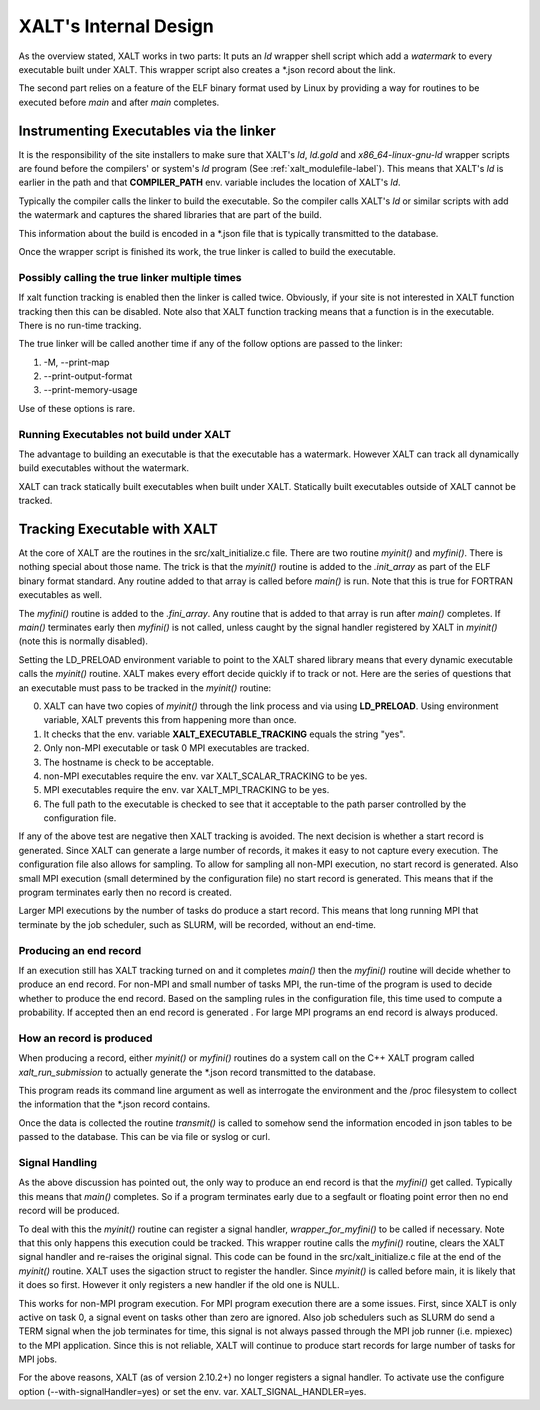 .. _internalDesign-label:

XALT's Internal Design
----------------------

As the overview stated, XALT works in two parts: It puts an *ld*
wrapper shell script which add a *watermark* to every executable built
under XALT.  This wrapper script also creates a \*.json record about
the link.

The second part relies on a feature of the ELF binary format used by
Linux by providing a way for routines to be executed before *main* and
after *main* completes.

Instrumenting Executables via the linker
^^^^^^^^^^^^^^^^^^^^^^^^^^^^^^^^^^^^^^^^

It is the responsibility of the site installers to make sure that
XALT's *ld*, *ld.gold* and *x86_64-linux-gnu-ld* wrapper scripts are
found before the compilers' or system's *ld* program (See
:ref:`xalt_modulefile-label`).  This means that XALT's *ld* is earlier
in the path and that **COMPILER_PATH** env. variable includes the
location of XALT's *ld*.

Typically the compiler calls the linker to build the executable. So
the compiler calls XALT's *ld* or similar scripts with add the
watermark and captures the shared libraries that are part of the
build.

This information about the build is encoded in a \*.json file that is
typically transmitted to the database.

Once the wrapper script is finished its work, the true linker is
called to build the executable.

Possibly calling the true linker multiple times 
===============================================

If xalt function tracking is enabled then the linker is
called twice.  Obviously, if your site is not interested in XALT
function tracking then this can be disabled.  Note also that XALT
function tracking means that a function is in the executable.  There
is no run-time tracking.

The true linker will be called another time if any of the follow
options are passed to the linker:

#. -M, --print-map
#. --print-output-format
#. --print-memory-usage

Use of these options is rare.

Running Executables not build under XALT
========================================

The advantage to building an executable is that the executable has a
watermark.  However XALT can track all dynamically build executables
without the watermark. 

XALT can track statically built executables when built under XALT.
Statically built executables outside of XALT cannot be tracked. 


Tracking Executable with XALT
^^^^^^^^^^^^^^^^^^^^^^^^^^^^^

At the core of XALT are the routines in the src/xalt_initialize.c
file. There are two routine *myinit()* and *myfini()*. There is
nothing special about those name.  The trick is that the *myinit()*
routine is added to the *.init_array* as part of the ELF binary format
standard. Any routine added to that array is called before *main()* is
run. Note that this is true for FORTRAN executables as well.

The *myfini()* routine is added to the *.fini_array*.  Any routine
that is added to that array is run after *main()* completes.  If
*main()* terminates early then *myfini()* is not called, unless caught
by the signal handler registered by XALT in *myinit()* (note this is
normally disabled).

Setting the LD_PRELOAD environment variable to point to the XALT
shared library means that every dynamic executable calls the
*myinit()* routine.  XALT makes every effort decide quickly if
to track or not. Here are the series of questions that an executable
must pass to be tracked in the *myinit()* routine:

0. XALT can have two copies of *myinit()* through the link process and
   via using **LD_PRELOAD**.  Using environment variable, XALT
   prevents this from happening more than once.

#. It checks that the env. variable **XALT_EXECUTABLE_TRACKING**
   equals the string "yes".

#. Only non-MPI executable or task 0 MPI executables are tracked.

#. The hostname is check to be acceptable.

#. non-MPI executables require the env. var XALT_SCALAR_TRACKING to be yes.

#. MPI executables require the env. var XALT_MPI_TRACKING to be yes.

#. The full path to the executable is checked to see that it acceptable
   to the path parser controlled by the configuration file.


If any of the above test are negative then XALT tracking is avoided.
The next decision is whether a start record is generated. Since XALT
can generate a large number of records, it makes it easy to not
capture every execution. The configuration file also allows for
sampling.  To allow for sampling all non-MPI execution, no start
record is generated. Also small MPI execution (small determined by the
configuration file) no start record is generated.  This means that if
the program terminates early then no record is created.

Larger MPI executions by the number of tasks do produce a start
record.  This means that long running MPI that terminate by the job
scheduler, such as SLURM, will be recorded, without an end-time.

Producing an end record
=======================

If an execution still has XALT tracking turned on and it completes
*main()* then the *myfini()* routine will decide whether to produce an
end record. For non-MPI and small number of tasks MPI, the run-time of
the program is used to decide whether to produce the end record.
Based on the sampling rules in the configuration file, this time used
to compute a probability. If accepted then an end record is generated .
For large MPI programs an end record is always produced.


How an record is produced
=========================

When producing a record, either *myinit()* or *myfini()* routines do a
system call on the C++ XALT program called *xalt_run_submission* to
actually generate the \*.json record transmitted to the database.

This program reads its command line argument as well as interrogate
the environment and the /proc filesystem to collect the information
that the \*.json record contains.

Once the data is collected the routine *transmit()* is called to
somehow send the information encoded in json tables to be passed to
the database. This can be via file or syslog or curl.


Signal Handling
===============

As the above discussion has pointed out, the only way to produce an
end record is that the *myfini()* get called. Typically this means
that *main()* completes.  So if a program terminates early due to a
segfault or floating point error then no end record will be produced.

To deal with this the *myinit()* routine can register a signal handler,
*wrapper_for_myfini()* to be called if necessary.  Note that this only
happens this execution could be tracked. This wrapper routine
calls the *myfini()* routine, clears the XALT signal handler and
re-raises  the original signal.  This code can be found in the
src/xalt_initialize.c file at the end of the *myinit()* routine.
XALT uses the sigaction struct to register the handler.  Since
*myinit()* is called before main, it is likely that it does so first.
However it only registers a new handler if the old one is NULL.

This works for non-MPI program execution.  For MPI program execution
there are a some issues.  First, since XALT is only active on task 0,
a signal event on tasks other than zero are ignored.  Also job
schedulers such as SLURM do send a TERM signal when the job terminates
for time, this signal is not always passed through the MPI job runner
(i.e. mpiexec) to the MPI application. Since this is not reliable,
XALT will continue to produce start records for large number of tasks
for MPI jobs.

For the above reasons, XALT (as of version 2.10.2+) no longer
registers a signal handler.  To activate use the configure option
(--with-signalHandler=yes) or set the
env. var. XALT_SIGNAL_HANDLER=yes.

